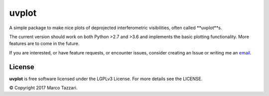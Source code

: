 ======
uvplot
======

A simple package to make nice plots of deprojected interferometric visibilities, often called **uvplot**s.

The current version should work on both Python >2.7 and >3.6 and implements the basic plotting functionality. More features are to come in the future.

If you are interested, or have feature requests, or encounter issues, consider creating an Issue or writing me an `email  <mtazzari@ast.cam.ac.uk>`_.

.. image:: static/uvplot.png
   :scale: 80 %
   :alt: example uv plot
   :align: center


License
-------
**uvplot** is free software licensed under the LGPLv3 License. For more details see the LICENSE.

© Copyright 2017 Marco Tazzari.
